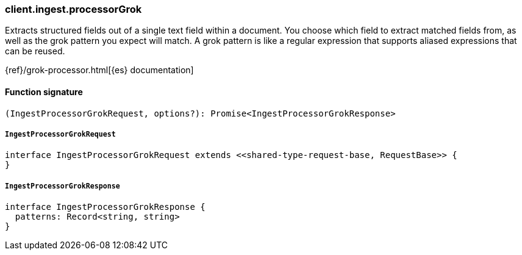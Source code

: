 [[reference-ingest-processor_grok]]

////////
===========================================================================================================================
||                                                                                                                       ||
||                                                                                                                       ||
||                                                                                                                       ||
||        ██████╗ ███████╗ █████╗ ██████╗ ███╗   ███╗███████╗                                                            ||
||        ██╔══██╗██╔════╝██╔══██╗██╔══██╗████╗ ████║██╔════╝                                                            ||
||        ██████╔╝█████╗  ███████║██║  ██║██╔████╔██║█████╗                                                              ||
||        ██╔══██╗██╔══╝  ██╔══██║██║  ██║██║╚██╔╝██║██╔══╝                                                              ||
||        ██║  ██║███████╗██║  ██║██████╔╝██║ ╚═╝ ██║███████╗                                                            ||
||        ╚═╝  ╚═╝╚══════╝╚═╝  ╚═╝╚═════╝ ╚═╝     ╚═╝╚══════╝                                                            ||
||                                                                                                                       ||
||                                                                                                                       ||
||    This file is autogenerated, DO NOT send pull requests that changes this file directly.                             ||
||    You should update the script that does the generation, which can be found in:                                      ||
||    https://github.com/elastic/elastic-client-generator-js                                                             ||
||                                                                                                                       ||
||    You can run the script with the following command:                                                                 ||
||       npm run elasticsearch -- --version <version>                                                                    ||
||                                                                                                                       ||
||                                                                                                                       ||
||                                                                                                                       ||
===========================================================================================================================
////////

[discrete]
=== client.ingest.processorGrok

Extracts structured fields out of a single text field within a document. You choose which field to extract matched fields from, as well as the grok pattern you expect will match. A grok pattern is like a regular expression that supports aliased expressions that can be reused.

{ref}/grok-processor.html[{es} documentation]

[discrete]
==== Function signature

[source,ts]
----
(IngestProcessorGrokRequest, options?): Promise<IngestProcessorGrokResponse>
----

[discrete]
===== `IngestProcessorGrokRequest`

[source,ts]
----
interface IngestProcessorGrokRequest extends <<shared-type-request-base, RequestBase>> {
}
----

[discrete]
===== `IngestProcessorGrokResponse`

[source,ts]
----
interface IngestProcessorGrokResponse {
  patterns: Record<string, string>
}
----

